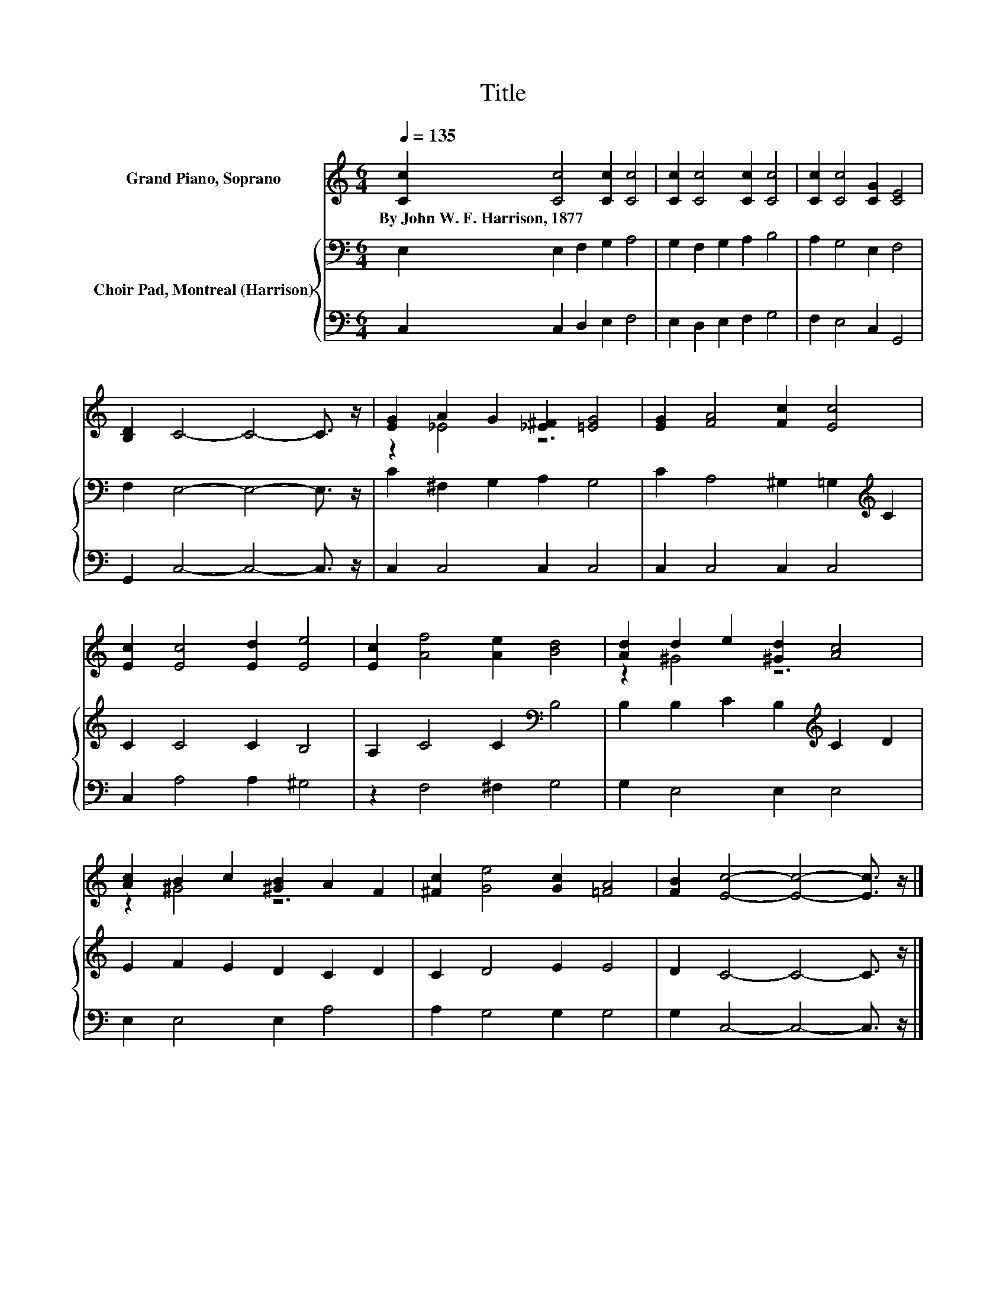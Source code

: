 X:1
T:Title
%%score ( 1 2 ) { 3 | 4 }
L:1/8
Q:1/4=135
M:6/4
K:C
V:1 treble nm="Grand Piano, Soprano"
V:2 treble 
V:3 bass nm="Choir Pad, Montreal (Harrison)"
V:4 bass 
V:1
 [Cc]2 [Cc]4 [Cc]2 [Cc]4 | [Cc]2 [Cc]4 [Cc]2 [Cc]4 | [Cc]2 [Cc]4 [CG]2 [CE]4 | %3
w: By~John~W.~F.~Harrison,~1877 * * *|||
 [B,D]2 C4- C4- C3/2 z/ | [EG]2 A2 G2 [_E^F]2 [=EG]4 | [EG]2 [FA]4 [Fc]2 [Ec]4 | %6
w: |||
 [Ec]2 [Ec]4 [Ed]2 [Ee]4 | [Ec]2 [Af]4 [Ae]2 [Bd]4 | [Ad]2 d2 e2 [^Gd]2 [Ac]4 | %9
w: |||
 [Ac]2 B2 c2 [^GB]2 A2 F2 | [^Fc]2 [Ge]4 [Gc]2 [=FA]4 | [FB]2 [Ec]4- [Ec]4- [Ec]3/2 z/ |] %12
w: |||
V:2
 x12 | x12 | x12 | x12 | z2 _E4 z6 | x12 | x12 | x12 | z2 ^G4 z6 | z2 ^G4 z6 | x12 | x12 |] %12
V:3
 E,2 E,2 F,2 G,2 A,4 | G,2 F,2 G,2 A,2 B,4 | A,2 G,4 E,2 F,4 | F,2 E,4- E,4- E,3/2 z/ | %4
 C2 ^F,2 G,2 A,2 G,4 | C2 A,4 ^G,2 =G,2[K:treble] C2 | C2 C4 C2 B,4 | A,2 C4 C2[K:bass] B,4 | %8
 B,2 B,2 C2 B,2[K:treble] C2 D2 | E2 F2 E2 D2 C2 D2 | C2 D4 E2 E4 | D2 C4- C4- C3/2 z/ |] %12
V:4
 C,2 C,2 D,2 E,2 F,4 | E,2 D,2 E,2 F,2 G,4 | F,2 E,4 C,2 G,,4 | G,,2 C,4- C,4- C,3/2 z/ | %4
 C,2 C,4 C,2 C,4 | C,2 C,4 C,2 C,4 | C,2 A,4 A,2 ^G,4 | z2 F,4 ^F,2 G,4 | G,2 E,4 E,2 E,4 | %9
 E,2 E,4 E,2 A,4 | A,2 G,4 G,2 G,4 | G,2 C,4- C,4- C,3/2 z/ |] %12

